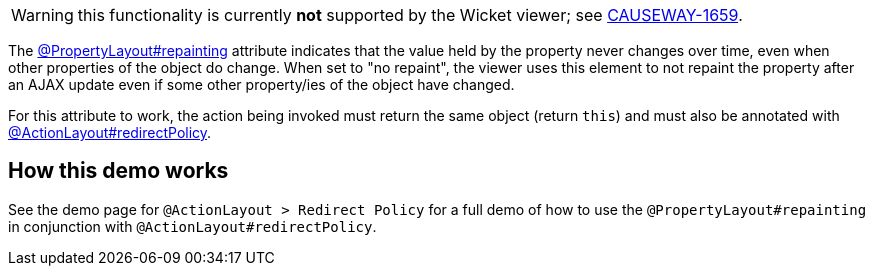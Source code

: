:Notice: Licensed to the Apache Software Foundation (ASF) under one or more contributor license agreements. See the NOTICE file distributed with this work for additional information regarding copyright ownership. The ASF licenses this file to you under the Apache License, Version 2.0 (the "License"); you may not use this file except in compliance with the License. You may obtain a copy of the License at. http://www.apache.org/licenses/LICENSE-2.0 . Unless required by applicable law or agreed to in writing, software distributed under the License is distributed on an "AS IS" BASIS, WITHOUT WARRANTIES OR  CONDITIONS OF ANY KIND, either express or implied. See the License for the specific language governing permissions and limitations under the License.

WARNING: this functionality is currently *not* supported by the Wicket viewer; see link:https://issues.apache.org/jira/browse/CAUSEWAY-1659[CAUSEWAY-1659].

The link:https://causeway.apache.org/refguide/${CAUSEWAY_VERSION}/applib/index/annotation/PropertyLayout.html#repainting[@PropertyLayout#repainting] attribute indicates that the value held by the property never changes over time, even when other properties of the object do change.
When set to "no repaint", the viewer uses this element to not repaint the property after an AJAX update even if some other property/ies of the object have changed.

For this attribute to work, the action being invoked must return the same object (return `this`) and must also be annotated with link:https://causeway.apache.org/refguide/${CAUSEWAY_VERSION}/applib/index/annotation/ActionLayout.html#redirectpolicy[@ActionLayout#redirectPolicy].


== How this demo works

See the demo page for `@ActionLayout > Redirect Policy` for a full demo of how to use the `@PropertyLayout#repainting` in conjunction with `@ActionLayout#redirectPolicy`.
